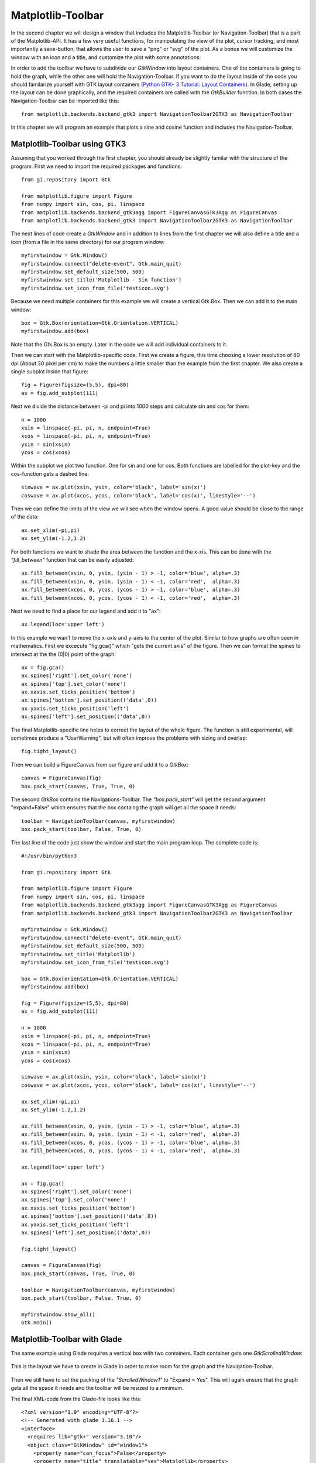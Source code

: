 .. _matplotlib-toolbar:

Matplotlib-Toolbar
==================
In the second chapter we will design a window that includes the Matplotlib-Toolbar (or Navigation-Toolbar) that is a part of the Matplotlib-API. It has a few very useful functions, for manipulating the view of the plot, cursor tracking, and most importantly a save-button, that allows the user to save a "png" or "svg" of the plot. As a bonus we will customize the window with an icon and a title, and customize the plot with some annotations.

In order to add the toolbar we have to subdivide our *GtkWindow* into layout containers. One of the containers is going to hold the graph, while the other one will hold the Navigation-Toolbar. If you want to do the layout inside of the code you should familarize yourself with GTK layout containers (`Python GTK+ 3 Tutorial: Layout Containers <http://python-gtk-3-tutorial.readthedocs.org/en/latest/layout.html>`_). In Glade, setting up the layout can be done graphically, and the required containers are called with the *GtkBuilder* function. In both cases the Navigation-Toolbar can be imported like this:

::

    from matplotlib.backends.backend_gtk3 import NavigationToolbar2GTK3 as NavigationToolbar


.. figure:: _static/navigation-toolbar.png
    :width: 400px
    :align: center
    :alt: Screenshot of Matplotlib window with the Navigation-Toolbar

    In this chapter we will program an example that plots a sine and cosine function and includes the Navigation-Toolbar.

Matplotlib-Toolbar using GTK3
^^^^^^^^^^^^^^^^^^^^^^^^^^^^^
Assuming that you worked through the first chapter, you should already be slightly familar with the structure of the program. First we need to import the required packages and functions:

::

    from gi.repository import Gtk
    
    from matplotlib.figure import Figure
    from numpy import sin, cos, pi, linspace
    from matplotlib.backends.backend_gtk3agg import FigureCanvasGTK3Agg as FigureCanvas
    from matplotlib.backends.backend_gtk3 import NavigationToolbar2GTK3 as NavigationToolbar

The next lines of code create a *GtkWindow* and in addition to lines from the first chapter we will also define a title and a icon (from a file in the same directory) for our program window:

::

    myfirstwindow = Gtk.Window()
    myfirstwindow.connect("delete-event", Gtk.main_quit)
    myfirstwindow.set_default_size(500, 500)
    myfirstwindow.set_title('Matplotlib - Sin function')
    myfirstwindow.set_icon_from_file('testicon.svg')

Because we need multiple containers for this example we will create a vertical Gtk.Box. Then we can add it to the main window:

::

    box = Gtk.Box(orientation=Gtk.Orientation.VERTICAL)
    myfirstwindow.add(box)

Note that the Gtk.Box is an empty. Later in the code we will add individual containers to it.

Then we can start with the Matplotlib-specific code. First we create a figure, this time choosing a lower resolution of 80 dpi (About 30 pixel per cm) to make the numbers a little smaller than the example from the first chapter. We also create a single subplot inside that figure:

::

    fig = Figure(figsize=(5,5), dpi=80)
    ax = fig.add_subplot(111)
    
Next we divide the distance between -pi and pi into 1000 steps and calculate sin and cos for them:

::

    n = 1000
    xsin = linspace(-pi, pi, n, endpoint=True)
    xcos = linspace(-pi, pi, n, endpoint=True)
    ysin = sin(xsin)
    ycos = cos(xcos)

Within the subplot we plot two function. One for sin and one for cos. Both functions are labelled for the plot-key and the cos-function gets a dashed line:

::

    sinwave = ax.plot(xsin, ysin, color='black', label='sin(x)')
    coswave = ax.plot(xcos, ycos, color='black', label='cos(x)', linestyle='--')

Then we can define the limits of the view we will see when the window opens. A good value should be close to the range of the data:

::

    ax.set_xlim(-pi,pi)
    ax.set_ylim(-1.2,1.2)

For both functions we want to shade the area between the function and the x-xis. This can be done with the *"fill_between"* function that can be easily adjusted:

::

    ax.fill_between(xsin, 0, ysin, (ysin - 1) > -1, color='blue', alpha=.3)
    ax.fill_between(xsin, 0, ysin, (ysin - 1) < -1, color='red',  alpha=.3)
    ax.fill_between(xcos, 0, ycos, (ycos - 1) > -1, color='blue', alpha=.3)
    ax.fill_between(xcos, 0, ycos, (ycos - 1) < -1, color='red',  alpha=.3)

Next we need to find a place for our legend and add it to "ax":

::

    ax.legend(loc='upper left')
    
In this example we wan't to move the x-axis and y-axis to the center of the plot. Similar to how graphs are often seen in mathematics. First we excecute "fig.gca()" which "gets the current axis" of the figure. Then we can format the spines to intersect at the the (0|0) point of the graph:

::

    ax = fig.gca()
    ax.spines['right'].set_color('none')
    ax.spines['top'].set_color('none')
    ax.xaxis.set_ticks_position('bottom')
    ax.spines['bottom'].set_position(('data',0))
    ax.yaxis.set_ticks_position('left')
    ax.spines['left'].set_position(('data',0))
    
The final Matplotlib-specific line helps to correct the layout of the whole figure. The function is still experimental, will sometimes produce a "UserWarning", but will often improve the problems with sizing and overlap:

::

    fig.tight_layout()
    
Then we can build a FigureCanvas from our figure and add it to a *GtkBox*:

::

    canvas = FigureCanvas(fig)
    box.pack_start(canvas, True, True, 0)

The second *GtkBox* contains the Navigations-Toolbar. The *"box.pack_start"* will get the second argument "expand=False" which ensures that the box containg the graph will get all the space it needs:

::

    toolbar = NavigationToolbar(canvas, myfirstwindow)
    box.pack_start(toolbar, False, True, 0)
    
The last line of the code just show the window and start the main program loop. The complete code is:

::

    #!/usr/bin/python3
    
    from gi.repository import Gtk
    
    from matplotlib.figure import Figure
    from numpy import sin, cos, pi, linspace
    from matplotlib.backends.backend_gtk3agg import FigureCanvasGTK3Agg as FigureCanvas
    from matplotlib.backends.backend_gtk3 import NavigationToolbar2GTK3 as NavigationToolbar
    
    myfirstwindow = Gtk.Window()
    myfirstwindow.connect("delete-event", Gtk.main_quit)
    myfirstwindow.set_default_size(500, 500)
    myfirstwindow.set_title('Matplotlib')
    myfirstwindow.set_icon_from_file('testicon.svg')
    
    box = Gtk.Box(orientation=Gtk.Orientation.VERTICAL)
    myfirstwindow.add(box)
    
    fig = Figure(figsize=(5,5), dpi=80)
    ax = fig.add_subplot(111)
    
    n = 1000
    xsin = linspace(-pi, pi, n, endpoint=True)
    xcos = linspace(-pi, pi, n, endpoint=True)
    ysin = sin(xsin)
    ycos = cos(xcos)
    
    sinwave = ax.plot(xsin, ysin, color='black', label='sin(x)')
    coswave = ax.plot(xcos, ycos, color='black', label='cos(x)', linestyle='--')
    
    ax.set_xlim(-pi,pi)
    ax.set_ylim(-1.2,1.2)
    
    ax.fill_between(xsin, 0, ysin, (ysin - 1) > -1, color='blue', alpha=.3)
    ax.fill_between(xsin, 0, ysin, (ysin - 1) < -1, color='red',  alpha=.3)
    ax.fill_between(xcos, 0, ycos, (ycos - 1) > -1, color='blue', alpha=.3)
    ax.fill_between(xcos, 0, ycos, (ycos - 1) < -1, color='red',  alpha=.3)
    
    ax.legend(loc='upper left')
    
    ax = fig.gca()
    ax.spines['right'].set_color('none')
    ax.spines['top'].set_color('none')
    ax.xaxis.set_ticks_position('bottom')
    ax.spines['bottom'].set_position(('data',0))
    ax.yaxis.set_ticks_position('left')
    ax.spines['left'].set_position(('data',0))
    
    fig.tight_layout()
    
    canvas = FigureCanvas(fig)
    box.pack_start(canvas, True, True, 0)
    
    toolbar = NavigationToolbar(canvas, myfirstwindow)
    box.pack_start(toolbar, False, True, 0)
    
    myfirstwindow.show_all()
    Gtk.main()

Matplotlib-Toolbar with Glade
^^^^^^^^^^^^^^^^^^^^^^^^^^^^^
The same example using Glade requires a vertical box with two containers. Each container gets one *GtkScrolledWindow*:

.. figure:: _static/navigation-toolbar-glade.png
    :width: 400px
    :align: center
    :alt: Screenshot of Glade

    This is the layout we have to create in Glade in order to make room for the graph and the Navigation-Toolbar.

Then we still have to set the packing of the *"ScrolledWindow1"* to "Expand = Yes". This will again ensure that the graph gets all the space it needs and the toolbar will be resized to a minimum.

The final XML-code from the Glade-file looks like this:

::

    <?xml version="1.0" encoding="UTF-8"?>
    <!-- Generated with glade 3.16.1 -->
    <interface>
      <requires lib="gtk+" version="3.10"/>
      <object class="GtkWindow" id="window1">
        <property name="can_focus">False</property>
        <property name="title" translatable="yes">Matplotlib</property>
        <property name="default_width">400</property>
        <property name="default_height">400</property>
        <property name="icon">testicon.svg</property>
        <signal name="destroy" handler="on_window1_destroy" swapped="no"/>
        <child>
          <object class="GtkBox" id="box1">
            <property name="visible">True</property>
            <property name="can_focus">False</property>
            <property name="orientation">vertical</property>
            <child>
              <object class="GtkScrolledWindow" id="scrolledwindow1">
                <property name="visible">True</property>
                <property name="can_focus">True</property>
                <property name="shadow_type">in</property>
                <child>
                  <placeholder/>
                </child>
              </object>
              <packing>
                <property name="expand">True</property>
                <property name="fill">True</property>
                <property name="position">0</property>
              </packing>
            </child>
            <child>
              <object class="GtkScrolledWindow" id="scrolledwindow2">
                <property name="visible">True</property>
                <property name="can_focus">True</property>
                <property name="hscrollbar_policy">never</property>
                <property name="vscrollbar_policy">never</property>
                <property name="shadow_type">in</property>
                <child>
                  <placeholder/>
                </child>
              </object>
              <packing>
                <property name="expand">False</property>
                <property name="fill">True</property>
                <property name="position">1</property>
              </packing>
            </child>
          </object>
        </child>
      </object>
    </interface>

The Python code from above only needs minor adjustments. The two containers (*GtkScrolledWindow*) are called by the *GtkBuilder*:

::

    #!/usr/bin/python3

    from gi.repository import Gtk

    from matplotlib.figure import Figure
    from numpy import sin, cos, pi, linspace
    from matplotlib.backends.backend_gtk3agg import FigureCanvasGTK3Agg as FigureCanvas
    from matplotlib.backends.backend_gtk3 import NavigationToolbar2GTK3 as NavigationToolbar

    class Signals:
        def on_window1_destroy(self, widget):
            Gtk.main_quit()

    builder = Gtk.Builder()
    builder.add_objects_from_file('mpl-ntb-glade.glade', ('window1', '') )
    builder.connect_signals(Signals())

    myfirstwindow = builder.get_object('window1')
    sw = builder.get_object('scrolledwindow1')
    sw2 = builder.get_object('scrolledwindow2')

    fig = Figure(figsize=(5,5), dpi=80)
    ax = fig.add_subplot(111)

    n = 1000
    xsin = linspace(-pi, pi, n, endpoint=True)
    xcos = linspace(-pi, pi, n, endpoint=True)
    ysin = sin(xsin)
    ycos = cos(xcos)

    sinwave = ax.plot(xsin, ysin, color='black', label='sin(x)')
    coswave = ax.plot(xcos, ycos, color='black', label='cos(x)', linestyle='--')

    ax.set_xlim(-pi,pi)
    ax.set_ylim(-1.2,1.2)

    ax.fill_between(xsin, 0, ysin, (ysin - 1) > -1, color='blue', alpha=.3)
    ax.fill_between(xsin, 0, ysin, (ysin - 1) < -1, color='red',  alpha=.3)
    ax.fill_between(xcos, 0, ycos, (ycos - 1) > -1, color='blue', alpha=.3)
    ax.fill_between(xcos, 0, ycos, (ycos - 1) < -1, color='red',  alpha=.3)

    ax.legend(loc='upper left')

    ax = fig.gca()
    ax.spines['right'].set_color('none')
    ax.spines['top'].set_color('none')
    ax.xaxis.set_ticks_position('bottom')
    ax.spines['bottom'].set_position(('data',0))
    ax.yaxis.set_ticks_position('left')
    ax.spines['left'].set_position(('data',0))

    fig.tight_layout()

    canvas = FigureCanvas(fig)
    sw.add_with_viewport(canvas)

    toolbar = NavigationToolbar(canvas, myfirstwindow)
    sw2.add_with_viewport(toolbar)

    myfirstwindow.show_all()
    Gtk.main()

Further reading
^^^^^^^^^^^^^^^
 - Matplotlib: `Interactive navigation <http://matplotlib.org/users/navigation_toolbar.html>`_
 - Python GTK+ 3 Tutorial: `Layout Containers <http://python-gtk-3-tutorial.readthedocs.org/en/latest/layout.html>`_
 - GTK3 API: `GtkBox <https://developer.gnome.org/gtk3/stable/GtkBox.html>`_
 - Python Scientific Lecture Notes: Matplotlib plotting: `Annotate some points <http://scipy-lectures.github.io/intro/matplotlib/matplotlib.html#annotate-some-points>`_
 - Matplotlib API: `Spines <http://matplotlib.org/api/spines_api.html>`_
 
 